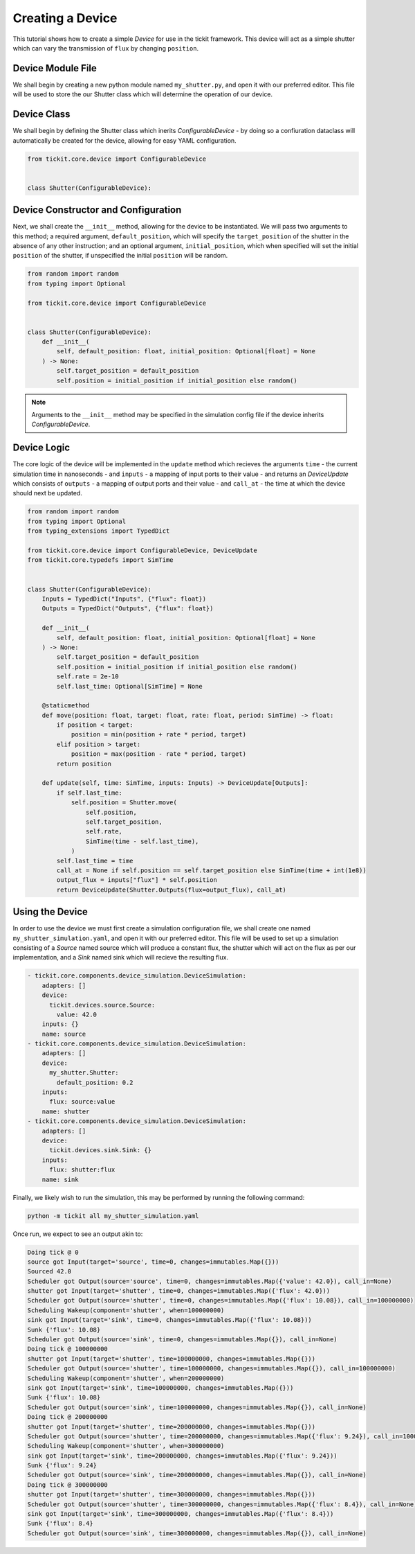 Creating a Device
=================

This tutorial shows how to create a simple `Device` for use in the tickit framework.
This device will act as a simple shutter which can vary the transmission of ``flux`` by
changing ``position``.

Device Module File
------------------

We shall begin by creating a new python module named ``my_shutter.py``, and open it
with our preferred editor. This file will be used to store the our Shutter class which
will determine the operation of our device.

Device Class
------------

We shall begin by defining the Shutter class which inerits `ConfigurableDevice` - by
doing so a confiuration dataclass will automatically be created for the device,
allowing for easy YAML configuration.

.. code-block:: python

    from tickit.core.device import ConfigurableDevice


    class Shutter(ConfigurableDevice):

Device Constructor and Configuration
------------------------------------

Next, we shall create the ``__init__`` method, allowing for the device to be
instantiated. We will pass two arguments to this method; a required argument,
``default_position``, which will specify the ``target_position`` of the shutter in the
absence of any other instruction; and an optional argument, ``initial_position``,
which when specified will set the initial ``position`` of the shutter, if unspecified
the initial ``position`` will be random.

.. code-block:: python

    from random import random
    from typing import Optional

    from tickit.core.device import ConfigurableDevice


    class Shutter(ConfigurableDevice):
        def __init__(
            self, default_position: float, initial_position: Optional[float] = None
        ) -> None:
            self.target_position = default_position
            self.position = initial_position if initial_position else random()

.. note::
    Arguments to the ``__init__`` method may be specified in the simulation config file
    if the device inherits `ConfigurableDevice`.

Device Logic
------------

The core logic of the device will be implemented in the ``update`` method which
recieves the arguments ``time`` - the current simulation time in nanoseconds - and
``inputs`` - a mapping of input ports to their value - and returns an `DeviceUpdate`
which consists of ``outputs`` - a mapping of output ports and their value - and
``call_at`` - the time at which the device should next be updated.

.. code-block:: python

    from random import random
    from typing import Optional
    from typing_extensions import TypedDict

    from tickit.core.device import ConfigurableDevice, DeviceUpdate
    from tickit.core.typedefs import SimTime


    class Shutter(ConfigurableDevice):
        Inputs = TypedDict("Inputs", {"flux": float})
        Outputs = TypedDict("Outputs", {"flux": float})

        def __init__(
            self, default_position: float, initial_position: Optional[float] = None
        ) -> None:
            self.target_position = default_position
            self.position = initial_position if initial_position else random()
            self.rate = 2e-10
            self.last_time: Optional[SimTime] = None

        @staticmethod
        def move(position: float, target: float, rate: float, period: SimTime) -> float:
            if position < target:
                position = min(position + rate * period, target)
            elif position > target:
                position = max(position - rate * period, target)
            return position

        def update(self, time: SimTime, inputs: Inputs) -> DeviceUpdate[Outputs]:
            if self.last_time:
                self.position = Shutter.move(
                    self.position,
                    self.target_position,
                    self.rate,
                    SimTime(time - self.last_time),
                )
            self.last_time = time
            call_at = None if self.position == self.target_position else SimTime(time + int(1e8))
            output_flux = inputs["flux"] * self.position
            return DeviceUpdate(Shutter.Outputs(flux=output_flux), call_at)

Using the Device
----------------

In order to use the device we must first create a simulation configuration file, we
shall create one named ``my_shutter_simulation.yaml``, and open it with our preferred
editor. This file will be used to set up a simulation consisting of a `Source` named
source which will produce a constant flux, the shutter which will act on the flux as
per our implementation, and a `Sink` named sink which will recieve the resulting flux.

.. code-block:: yaml

    - tickit.core.components.device_simulation.DeviceSimulation:
        adapters: []
        device:
          tickit.devices.source.Source:
            value: 42.0
        inputs: {}
        name: source
    - tickit.core.components.device_simulation.DeviceSimulation:
        adapters: []
        device:
          my_shutter.Shutter:
            default_position: 0.2
        inputs:
          flux: source:value
        name: shutter
    - tickit.core.components.device_simulation.DeviceSimulation:
        adapters: []
        device:
          tickit.devices.sink.Sink: {}
        inputs:
          flux: shutter:flux
        name: sink

.. seealso::
    See the `Creating a Simulation` tutorial for a walk-through of creating simulation
    configurations.

Finally, we likely wish to run the simulation, this may be performed by running the
following command:

.. code-block:: bash

    python -m tickit all my_shutter_simulation.yaml

Once run, we expect to see an output akin to:

.. code-block:: bash

    Doing tick @ 0
    source got Input(target='source', time=0, changes=immutables.Map({}))
    Sourced 42.0
    Scheduler got Output(source='source', time=0, changes=immutables.Map({'value': 42.0}), call_in=None)
    shutter got Input(target='shutter', time=0, changes=immutables.Map({'flux': 42.0}))
    Scheduler got Output(source='shutter', time=0, changes=immutables.Map({'flux': 10.08}), call_in=100000000)
    Scheduling Wakeup(component='shutter', when=100000000)
    sink got Input(target='sink', time=0, changes=immutables.Map({'flux': 10.08}))
    Sunk {'flux': 10.08}
    Scheduler got Output(source='sink', time=0, changes=immutables.Map({}), call_in=None)
    Doing tick @ 100000000
    shutter got Input(target='shutter', time=100000000, changes=immutables.Map({}))
    Scheduler got Output(source='shutter', time=100000000, changes=immutables.Map({}), call_in=100000000)
    Scheduling Wakeup(component='shutter', when=200000000)
    sink got Input(target='sink', time=100000000, changes=immutables.Map({}))
    Sunk {'flux': 10.08}
    Scheduler got Output(source='sink', time=100000000, changes=immutables.Map({}), call_in=None)
    Doing tick @ 200000000
    shutter got Input(target='shutter', time=200000000, changes=immutables.Map({}))
    Scheduler got Output(source='shutter', time=200000000, changes=immutables.Map({'flux': 9.24}), call_in=100000000)
    Scheduling Wakeup(component='shutter', when=300000000)
    sink got Input(target='sink', time=200000000, changes=immutables.Map({'flux': 9.24}))
    Sunk {'flux': 9.24}
    Scheduler got Output(source='sink', time=200000000, changes=immutables.Map({}), call_in=None)
    Doing tick @ 300000000
    shutter got Input(target='shutter', time=300000000, changes=immutables.Map({}))
    Scheduler got Output(source='shutter', time=300000000, changes=immutables.Map({'flux': 8.4}), call_in=None)
    sink got Input(target='sink', time=300000000, changes=immutables.Map({'flux': 8.4}))
    Sunk {'flux': 8.4}
    Scheduler got Output(source='sink', time=300000000, changes=immutables.Map({}), call_in=None)

.. seealso::
    See the `Running a Simulation` tutorial for a walk-through of running a simulation
    in a single or across multiple processes.
